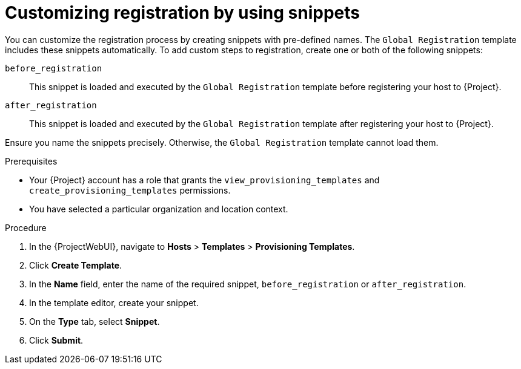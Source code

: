 [id="customizing-registration-by-using-snippets"]
= Customizing registration by using snippets

You can customize the registration process by creating snippets with pre-defined names.
The `Global Registration` template includes these snippets automatically.
To add custom steps to registration, create one or both of the following snippets:

`before_registration`:: This snippet is loaded and executed by the `Global Registration` template before registering your host to {Project}.
`after_registration`:: This snippet is loaded and executed by the `Global Registration` template after registering your host to {Project}.

Ensure you name the snippets precisely.
Otherwise, the `Global Registration` template cannot load them.

.Prerequisites
* Your {Project} account has a role that grants the `view_provisioning_templates` and `create_provisioning_templates` permissions.
* You have selected a particular organization and location context.

.Procedure
. In the {ProjectWebUI}, navigate to *Hosts* > *Templates* > *Provisioning Templates*.
. Click *Create Template*.
. In the *Name* field, enter the name of the required snippet, `before_registration` or `after_registration`.
. In the template editor, create your snippet.
. On the *Type* tab, select *Snippet*.
. Click *Submit*.
